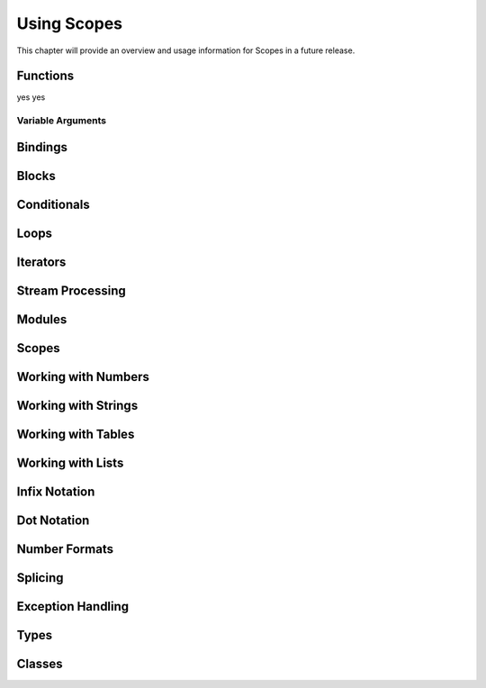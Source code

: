 Using Scopes
============

This chapter will provide an overview and usage information for Scopes in a
future release.

Functions
---------

yes yes

Variable Arguments
^^^^^^^^^^^^^^^^^^

Bindings
--------

Blocks
------

Conditionals
------------

Loops
-----

Iterators
---------

Stream Processing
-----------------

Modules
-------

Scopes
------

Working with Numbers
--------------------

Working with Strings
--------------------

Working with Tables
-------------------

Working with Lists
------------------

Infix Notation
--------------

Dot Notation
------------

Number Formats
--------------

Splicing
--------

Exception Handling
------------------

Types
-----

Classes
-------

